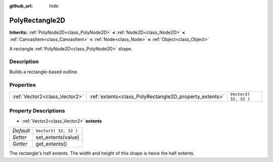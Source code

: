 :github_url: hide

.. Generated automatically by doc/tools/make_rst.py in Godot's source tree.
.. DO NOT EDIT THIS FILE, but the PolyRectangle2D.xml source instead.
.. The source is found in doc/classes or modules/<name>/doc_classes.

.. _class_PolyRectangle2D:

PolyRectangle2D
===============

**Inherits:** :ref:`PolyNode2D<class_PolyNode2D>` **<** :ref:`Node2D<class_Node2D>` **<** :ref:`CanvasItem<class_CanvasItem>` **<** :ref:`Node<class_Node>` **<** :ref:`Object<class_Object>`

A rectangle :ref:`PolyNode2D<class_PolyNode2D>` shape.

Description
-----------

Builds a rectangle-based outline.

Properties
----------

+-------------------------------+--------------------------------------------------------+-----------------------+
| :ref:`Vector2<class_Vector2>` | :ref:`extents<class_PolyRectangle2D_property_extents>` | ``Vector2( 32, 32 )`` |
+-------------------------------+--------------------------------------------------------+-----------------------+

Property Descriptions
---------------------

.. _class_PolyRectangle2D_property_extents:

- :ref:`Vector2<class_Vector2>` **extents**

+-----------+-----------------------+
| *Default* | ``Vector2( 32, 32 )`` |
+-----------+-----------------------+
| *Setter*  | set_extents(value)    |
+-----------+-----------------------+
| *Getter*  | get_extents()         |
+-----------+-----------------------+

The rectangle's half extents. The width and height of this shape is twice the half extents.

.. |virtual| replace:: :abbr:`virtual (This method should typically be overridden by the user to have any effect.)`
.. |const| replace:: :abbr:`const (This method has no side effects. It doesn't modify any of the instance's member variables.)`
.. |vararg| replace:: :abbr:`vararg (This method accepts any number of arguments after the ones described here.)`
